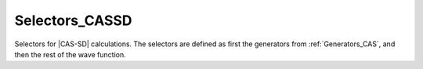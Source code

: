 .. _selectors_cassd:

.. program:: selectors_cassd

.. default-role:: option

===============
Selectors_CASSD
===============

Selectors for |CAS-SD| calculations. The selectors are defined as first the
generators from :ref:`Generators_CAS`, and then the rest of the wave function.


